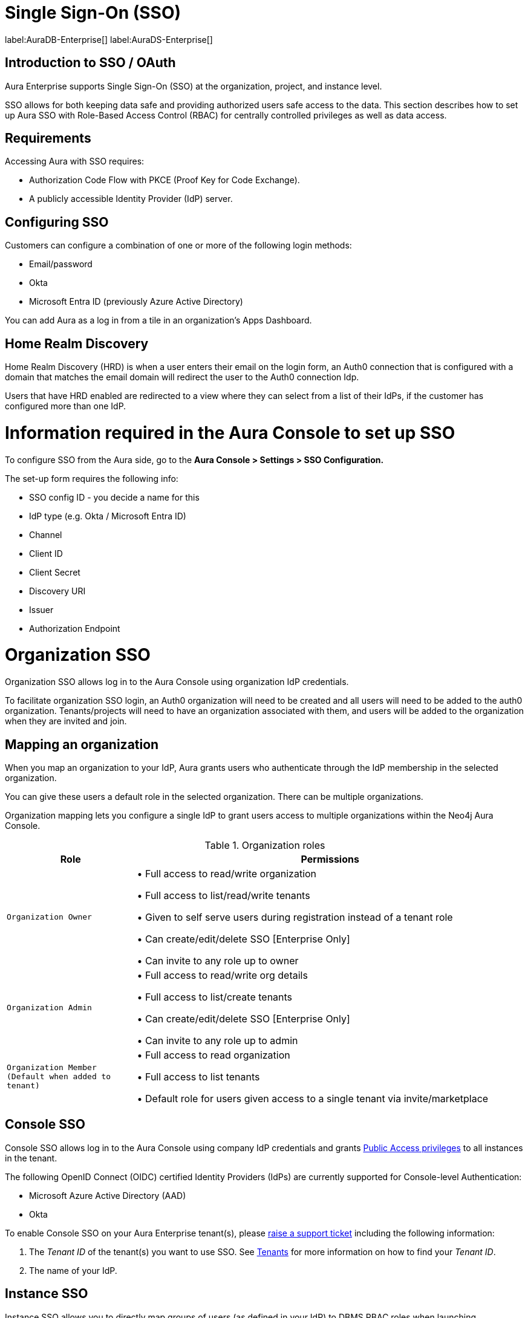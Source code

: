 [[aura-reference-security]]
= Single Sign-On (SSO)
:description: SSO allows you to log in to the Aura Console using their company IdP credentials.

label:AuraDB-Enterprise[]
label:AuraDS-Enterprise[]

== Introduction to SSO / OAuth

Aura Enterprise supports Single Sign-On (SSO) at the organization, project, and instance level.

SSO allows for both keeping data safe and providing authorized users safe access to the data.
This section describes how to set up Aura SSO with Role-Based Access Control (RBAC) for centrally controlled privileges as well as data access.



== Requirements

Accessing Aura with SSO requires:
 
* Authorization Code Flow with PKCE (Proof Key for Code Exchange).
* A publicly accessible Identity Provider (IdP) server.

== Configuring SSO 


Customers can configure a combination of one or more of the following login methods:

* Email/password
* Okta
* Microsoft Entra ID (previously Azure Active Directory)

You can add Aura as a log in from a tile in an organization's Apps Dashboard.

== Home Realm Discovery 

Home Realm Discovery (HRD) is when a user enters their email on the login form, an Auth0 connection that is configured with a domain that matches the email domain will redirect the user to the Auth0 connection Idp.

Users that have HRD enabled are redirected to a view where they can select from a list of their IdPs, if the customer has configured more than one IdP.



= Information required in the Aura Console to set up SSO 

To configure SSO from the Aura side, go to the *Aura Console > Settings > SSO Configuration.*

The set-up form requires the following info:

* SSO config ID - you decide a name for this
* IdP type (e.g. Okta / Microsoft Entra ID)
* Channel
* Client ID 
* Client Secret
* Discovery URI
* Issuer
* Authorization Endpoint

= Organization SSO

Organization SSO allows log in to the Aura Console using organization IdP credentials.

To facilitate organization SSO login, an Auth0 organization will need to be created and all users will need to be added to the auth0 organization. Tenants/projects will need to have an organization associated with them, and users will be added to the organization when they are invited and join.

== Mapping an organization

When you map an organization to your IdP, Aura grants users who authenticate through the IdP membership in the selected organization.

You can give these users a default role in the selected organization. There can be multiple organizations.

Organization mapping lets you configure a single IdP to grant users access to multiple organizations within the Neo4j Aura Console. 

.Organization roles
[cols="25m,75v"]
|===
| Role | Permissions

| Organization Owner
| • Full access to read/write organization

• Full access to list/read/write tenants

• Given to self serve users during registration instead of a tenant role

• Can create/edit/delete SSO [Enterprise Only]

• Can invite to any role up to owner

| Organization Admin
| • Full access to read/write org details

• Full access to list/create tenants

• Can create/edit/delete SSO [Enterprise Only]

• Can invite to any role up to admin

| Organization Member (Default when added to tenant)
| • Full access to read organization

• Full access to list tenants

• Default role for users given access to a single tenant via invite/marketplace

|===

== Console SSO

Console SSO allows log in to the Aura Console using company IdP credentials and grants link:{neo4j-docs-base-uri}/cypher-manual/current/administration/access-control/built-in-roles#access-control-built-in-roles-public[Public Access privileges] to all instances in the tenant.

The following OpenID Connect (OIDC) certified Identity Providers (IdPs) are currently supported for Console-level Authentication:

* Microsoft Azure Active Directory (AAD)
* Okta

To enable Console SSO on your Aura Enterprise tenant(s), please https://support.neo4j.com/[raise a support ticket] including the following information:

. The _Tenant ID_ of the tenant(s) you want to use SSO. See xref:platform/user-management.adoc#_tenants[Tenants] for more information on how to find your __Tenant ID__.
. The name of your IdP.

== Instance SSO

Instance SSO allows you to directly map groups of users (as defined in your IdP) to DBMS RBAC roles when launching Workspace, Bloom and Browser clients from an Aura instance.

The following OIDC certified IdPs are currently supported for instance-level Authentication:

* Microsoft Azure Active Directory (AAD)
* Okta
* Keycloak
* Google Authentication

To add SSO for Workspace, Bloom, and Browser to your Aura Enterprise instances, please https://support.neo4j.com/[raise a support ticket] including the following information:

. The *Connection URI* of the instance(s) you want to use SSO.
. Whether or not you want Workspace, Bloom, Browser, or a combination of them enabled.
. The name of your IdP.

[NOTE]
====
If you have to specify an application type when configuring your client, Neo4j is a Single-page application.
For more information on configuring your client, see link:{neo4j-docs-base-uri}/operations-manual/current/tutorial/tutorial-sso-configuration/[Neo4j Single Sign-On (SSO) Configuration].
====

= Okta OAuth

. Navigate to the Okta Admin Console
. Click Applications
. Click Add Application
. etc

= Microsoft Entra ID

. Navigate to the Microsoft Azure Portal and authenticate
. Navigate to Azure Active Directory
. Click on App Registrations
. Click on New Registration
. etc

Microsoft Entra ID is useful for Unified identity management as you can
manage all your identities and access to all your applications in a central location, whether they’re in the cloud or on-premises, to improve visibility and control.